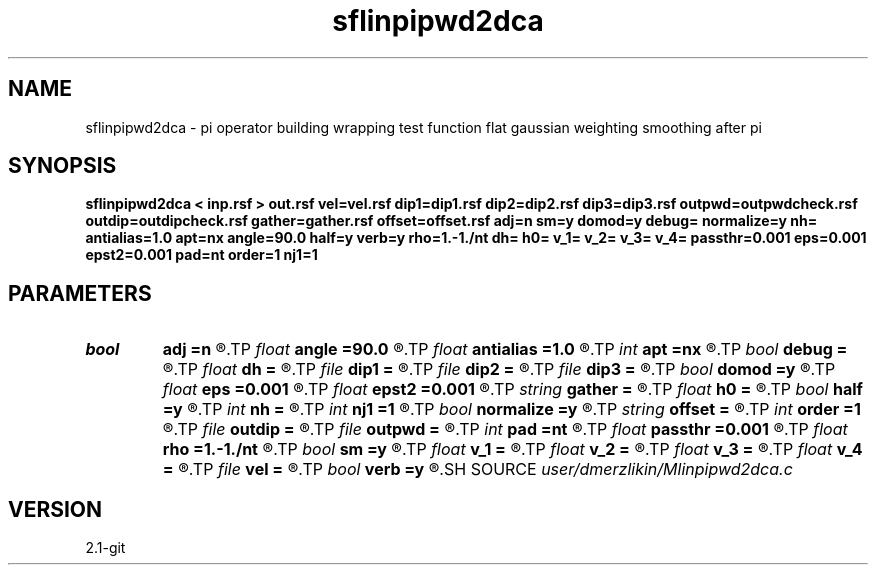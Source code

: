 .TH sflinpipwd2dca 1  "APRIL 2019" Madagascar "Madagascar Manuals"
.SH NAME
sflinpipwd2dca \- pi operator building wrapping test function flat gaussian weighting smoothing after pi
.SH SYNOPSIS
.B sflinpipwd2dca < inp.rsf > out.rsf vel=vel.rsf dip1=dip1.rsf dip2=dip2.rsf dip3=dip3.rsf outpwd=outpwdcheck.rsf outdip=outdipcheck.rsf gather=gather.rsf offset=offset.rsf adj=n sm=y domod=y debug= normalize=y nh= antialias=1.0 apt=nx angle=90.0 half=y verb=y rho=1.-1./nt dh= h0= v_1= v_2= v_3= v_4= passthr=0.001 eps=0.001 epst2=0.001 pad=nt order=1 nj1=1
.SH PARAMETERS
.PD 0
.TP
.I bool   
.B adj
.B =n
.R  [y/n]	if perform derivative filtering = PWD
.TP
.I float  
.B angle
.B =90.0
.R  	angle aperture
.TP
.I float  
.B antialias
.B =1.0
.R  	antialiasing
.TP
.I int    
.B apt
.B =nx
.R  	integral aperture
.TP
.I bool   
.B debug
.B =
.R  [y/n]
.TP
.I float  
.B dh
.B =
.R  	offset sampling (for modeling)
.TP
.I file   
.B dip1
.B =
.R  	auxiliary input file name
.TP
.I file   
.B dip2
.B =
.R  	auxiliary input file name
.TP
.I file   
.B dip3
.B =
.R  	auxiliary input file name
.TP
.I bool   
.B domod
.B =y
.R  [y/n]	debug flag
.TP
.I float  
.B eps
.B =0.001
.R  
.TP
.I float  
.B epst2
.B =0.001
.R  
.TP
.I string 
.B gather
.B =
.R  	auxiliary output file name
.TP
.I float  
.B h0
.B =
.R  	first offset (for modeling)
.TP
.I bool   
.B half
.B =y
.R  [y/n]	if y, the third axis is half-offset instead of full offset
.TP
.I int    
.B nh
.B =
.R  	number of offsets (for modeling)
.TP
.I int    
.B nj1
.B =1
.R  	antialiasing
.TP
.I bool   
.B normalize
.B =y
.R  [y/n]	normalize for the fold
.TP
.I string 
.B offset
.B =
.R  	auxiliary input file name
.TP
.I int    
.B order
.B =1
.R  [1,2,3]	accuracy order
.TP
.I file   
.B outdip
.B =
.R  	auxiliary output file name
.TP
.I file   
.B outpwd
.B =
.R  	auxiliary output file name
.TP
.I int    
.B pad
.B =nt
.R  	output time samples
.TP
.I float  
.B passthr
.B =0.001
.R  
.TP
.I float  
.B rho
.B =1.-1./nt
.R  	Leaky integration constant
.TP
.I bool   
.B sm
.B =y
.R  [y/n]	if perform modelling via Kirchhoff
.TP
.I float  
.B v_1
.B =
.R  
.TP
.I float  
.B v_2
.B =
.R  
.TP
.I float  
.B v_3
.B =
.R  
.TP
.I float  
.B v_4
.B =
.R  
.TP
.I file   
.B vel
.B =
.R  	auxiliary input file name
.TP
.I bool   
.B verb
.B =y
.R  [y/n]	verbosity flag
.SH SOURCE
.I user/dmerzlikin/Mlinpipwd2dca.c
.SH VERSION
2.1-git
